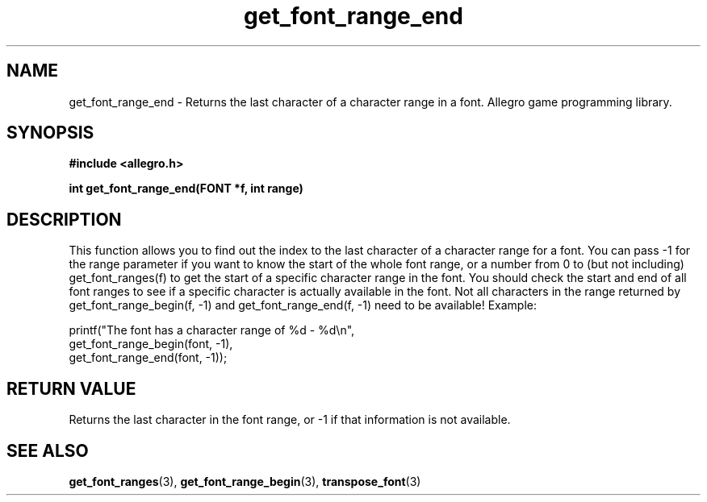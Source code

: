 .\" Generated by the Allegro makedoc utility
.TH get_font_range_end 3 "version 4.4.3" "Allegro" "Allegro manual"
.SH NAME
get_font_range_end \- Returns the last character of a character range in a font. Allegro game programming library.\&
.SH SYNOPSIS
.B #include <allegro.h>

.sp
.B int get_font_range_end(FONT *f, int range)
.SH DESCRIPTION
This function allows you to find out the index to the last character of a
character range for a font. You can pass -1 for the range parameter if you
want to know the start of the whole font range, or a number from 0 to (but
not including) get_font_ranges(f) to get the start of a specific character
range in the font. You should check the start and end of all font ranges to
see if a specific character is actually available in the font. Not all
characters in the range returned by get_font_range_begin(f, -1) and
get_font_range_end(f, -1) need to be available! Example:

.nf
   printf("The font has a character range of %d - %d\\n",
          get_font_range_begin(font, -1),
          get_font_range_end(font, -1));
.fi
.SH "RETURN VALUE"
Returns the last character in the font range, or -1 if that information is
not available.

.SH SEE ALSO
.BR get_font_ranges (3),
.BR get_font_range_begin (3),
.BR transpose_font (3)
